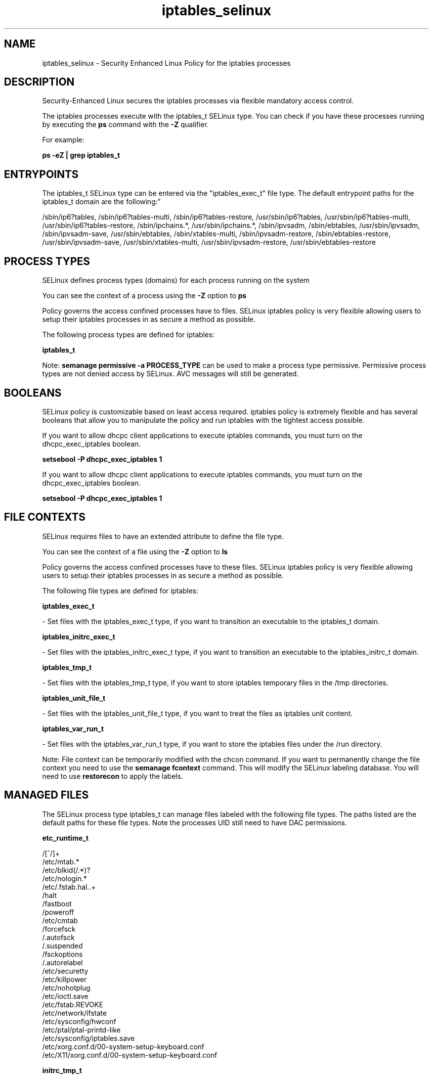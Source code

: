 .TH  "iptables_selinux"  "8"  "12-10-19" "iptables" "SELinux Policy documentation for iptables"
.SH "NAME"
iptables_selinux \- Security Enhanced Linux Policy for the iptables processes
.SH "DESCRIPTION"

Security-Enhanced Linux secures the iptables processes via flexible mandatory access control.

The iptables processes execute with the iptables_t SELinux type. You can check if you have these processes running by executing the \fBps\fP command with the \fB\-Z\fP qualifier. 

For example:

.B ps -eZ | grep iptables_t


.SH "ENTRYPOINTS"

The iptables_t SELinux type can be entered via the "iptables_exec_t" file type.  The default entrypoint paths for the iptables_t domain are the following:"

/sbin/ip6?tables, /sbin/ip6?tables-multi, /sbin/ip6?tables-restore, /usr/sbin/ip6?tables, /usr/sbin/ip6?tables-multi, /usr/sbin/ip6?tables-restore, /sbin/ipchains.*, /usr/sbin/ipchains.*, /sbin/ipvsadm, /sbin/ebtables, /usr/sbin/ipvsadm, /sbin/ipvsadm-save, /usr/sbin/ebtables, /sbin/xtables-multi, /sbin/ipvsadm-restore, /sbin/ebtables-restore, /usr/sbin/ipvsadm-save, /usr/sbin/xtables-multi, /usr/sbin/ipvsadm-restore, /usr/sbin/ebtables-restore
.SH PROCESS TYPES
SELinux defines process types (domains) for each process running on the system
.PP
You can see the context of a process using the \fB\-Z\fP option to \fBps\bP
.PP
Policy governs the access confined processes have to files. 
SELinux iptables policy is very flexible allowing users to setup their iptables processes in as secure a method as possible.
.PP 
The following process types are defined for iptables:

.EX
.B iptables_t 
.EE
.PP
Note: 
.B semanage permissive -a PROCESS_TYPE 
can be used to make a process type permissive. Permissive process types are not denied access by SELinux. AVC messages will still be generated.

.SH BOOLEANS
SELinux policy is customizable based on least access required.  iptables policy is extremely flexible and has several booleans that allow you to manipulate the policy and run iptables with the tightest access possible.


.PP
If you want to allow dhcpc client applications to execute iptables commands, you must turn on the dhcpc_exec_iptables boolean.

.EX
.B setsebool -P dhcpc_exec_iptables 1
.EE

.PP
If you want to allow dhcpc client applications to execute iptables commands, you must turn on the dhcpc_exec_iptables boolean.

.EX
.B setsebool -P dhcpc_exec_iptables 1
.EE

.SH FILE CONTEXTS
SELinux requires files to have an extended attribute to define the file type. 
.PP
You can see the context of a file using the \fB\-Z\fP option to \fBls\bP
.PP
Policy governs the access confined processes have to these files. 
SELinux iptables policy is very flexible allowing users to setup their iptables processes in as secure a method as possible.
.PP 
The following file types are defined for iptables:


.EX
.PP
.B iptables_exec_t 
.EE

- Set files with the iptables_exec_t type, if you want to transition an executable to the iptables_t domain.


.EX
.PP
.B iptables_initrc_exec_t 
.EE

- Set files with the iptables_initrc_exec_t type, if you want to transition an executable to the iptables_initrc_t domain.


.EX
.PP
.B iptables_tmp_t 
.EE

- Set files with the iptables_tmp_t type, if you want to store iptables temporary files in the /tmp directories.


.EX
.PP
.B iptables_unit_file_t 
.EE

- Set files with the iptables_unit_file_t type, if you want to treat the files as iptables unit content.


.EX
.PP
.B iptables_var_run_t 
.EE

- Set files with the iptables_var_run_t type, if you want to store the iptables files under the /run directory.


.PP
Note: File context can be temporarily modified with the chcon command.  If you want to permanently change the file context you need to use the 
.B semanage fcontext 
command.  This will modify the SELinux labeling database.  You will need to use
.B restorecon
to apply the labels.

.SH "MANAGED FILES"

The SELinux process type iptables_t can manage files labeled with the following file types.  The paths listed are the default paths for these file types.  Note the processes UID still need to have DAC permissions.

.br
.B etc_runtime_t

	/[^/]+
.br
	/etc/mtab.*
.br
	/etc/blkid(/.*)?
.br
	/etc/nologin.*
.br
	/etc/\.fstab\.hal\..+
.br
	/halt
.br
	/fastboot
.br
	/poweroff
.br
	/etc/cmtab
.br
	/forcefsck
.br
	/\.autofsck
.br
	/\.suspended
.br
	/fsckoptions
.br
	/\.autorelabel
.br
	/etc/securetty
.br
	/etc/killpower
.br
	/etc/nohotplug
.br
	/etc/ioctl\.save
.br
	/etc/fstab\.REVOKE
.br
	/etc/network/ifstate
.br
	/etc/sysconfig/hwconf
.br
	/etc/ptal/ptal-printd-like
.br
	/etc/sysconfig/iptables\.save
.br
	/etc/xorg\.conf\.d/00-system-setup-keyboard\.conf
.br
	/etc/X11/xorg\.conf\.d/00-system-setup-keyboard\.conf
.br

.br
.B initrc_tmp_t


.br
.B iptables_tmp_t


.br
.B iptables_var_run_t


.br
.B psad_tmp_t


.br
.B psad_var_log_t

	/var/log/psad(/.*)?
.br

.br
.B shorewall_var_lib_t

	/var/lib/shorewall(/.*)?
.br
	/var/lib/shorewall6(/.*)?
.br
	/var/lib/shorewall-lite(/.*)?
.br

.br
.B system_conf_t

	/etc/sysctl\.conf(\.old)?
.br
	/etc/sysconfig/ip6?tables.*
.br
	/etc/sysconfig/ipvsadm.*
.br
	/etc/sysconfig/ebtables.*
.br
	/etc/sysconfig/system-config-firewall.*
.br

.SH NSSWITCH DOMAIN

.PP
If you want to allow users to resolve user passwd entries directly from ldap rather then using a sssd serve for the iptables_t, you must turn on the authlogin_nsswitch_use_ldap boolean.

.EX
.B setsebool -P authlogin_nsswitch_use_ldap 1
.EE

.PP
If you want to allow confined applications to run with kerberos for the iptables_t, you must turn on the kerberos_enabled boolean.

.EX
.B setsebool -P kerberos_enabled 1
.EE

.SH "COMMANDS"
.B semanage fcontext
can also be used to manipulate default file context mappings.
.PP
.B semanage permissive
can also be used to manipulate whether or not a process type is permissive.
.PP
.B semanage module
can also be used to enable/disable/install/remove policy modules.

.B semanage boolean
can also be used to manipulate the booleans

.PP
.B system-config-selinux 
is a GUI tool available to customize SELinux policy settings.

.SH AUTHOR	
This manual page was auto-generated using 
.B "sepolicy manpage"
by Daniel J Walsh.

.SH "SEE ALSO"
selinux(8), iptables(8), semanage(8), restorecon(8), chcon(1), sepolicy(8)
, setsebool(8)